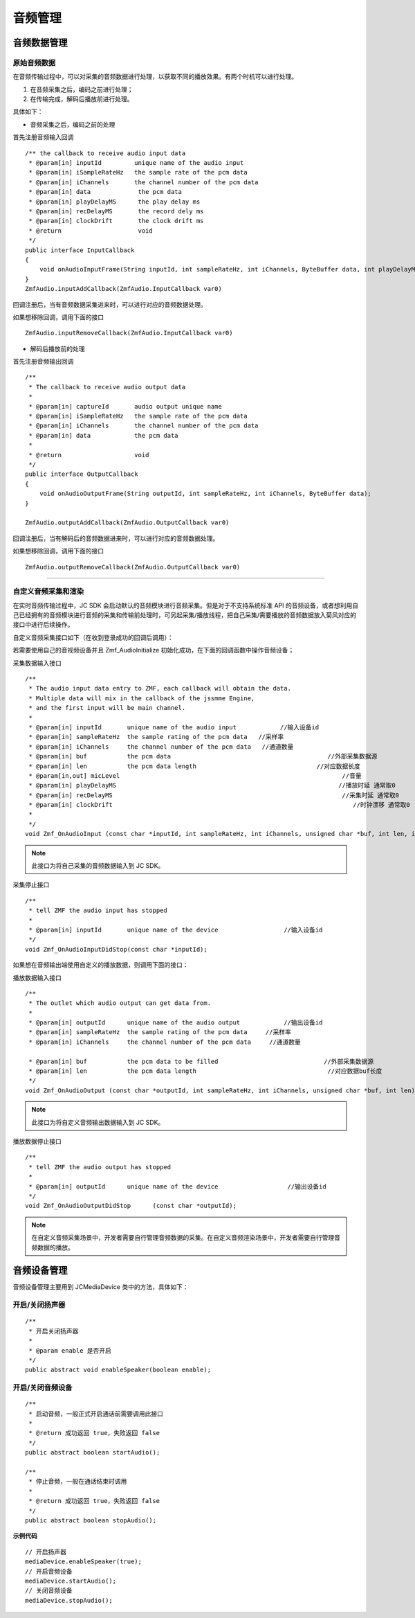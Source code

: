 .. _设备控制(android):

音频管理
=========================

.. highlight:: java

音频数据管理
---------------------------

原始音频数据
>>>>>>>>>>>>>>>>>>>>>>>>>>>>>>>>>

在音频传输过程中，可以对采集的音频数据进行处理，以获取不同的播放效果。有两个时机可以进行处理。

1. 在音频采集之后，编码之前进行处理；

2. 在传输完成，解码后播放前进行处理。

具体如下：

- 音频采集之后，编码之前的处理

首先注册音频输入回调
::
    
    /** the callback to receive audio input data
     * @param[in] inputId         unique name of the audio input
     * @param[in] iSampleRateHz   the sample rate of the pcm data
     * @param[in] iChannels       the channel number of the pcm data
     * @param[in] data             the pcm data
     * @param[in] playDelayMS      the play delay ms
     * @param[in] recDelayMS       the record dely ms
     * @param[in] clockDrift       the clock drift ms
     * @return                     void
     */
    public interface InputCallback
    {
        void onAudioInputFrame(String inputId, int sampleRateHz, int iChannels, ByteBuffer data, int playDelayMS, int recDelayMS, int clockDrift);
    }
    ZmfAudio.inputAddCallback(ZmfAudio.InputCallback var0) 
    
回调注册后，当有音频数据采集进来时，可以进行对应的音频数据处理。 

如果想移除回调，调用下面的接口
::

    ZmfAudio.inputRemoveCallback(ZmfAudio.InputCallback var0)

- 解码后播放前的处理

首先注册音频输出回调
::

    /**
     * The callback to receive audio output data
     *
     * @param[in] captureId       audio output unique name
     * @param[in] iSampleRateHz   the sample rate of the pcm data
     * @param[in] iChannels       the channel number of the pcm data
     * @param[in] data            the pcm data
     *
     * @return                    void
     */
    public interface OutputCallback
    {
        void onAudioOutputFrame(String outputId, int sampleRateHz, int iChannels, ByteBuffer data);
    }
    
    ZmfAudio.outputAddCallback(ZmfAudio.OutputCallback var0)

回调注册后，当有解码后的音频数据进来时，可以进行对应的音频数据处理。 

如果想移除回调，调用下面的接口
::

    ZmfAudio.outputRemoveCallback(ZmfAudio.OutputCallback var0)


^^^^^^^^^^^^^^^^^^^^^^^^^^^^^^^^^^^^^^^^^^^^

自定义音频采集和渲染
>>>>>>>>>>>>>>>>>>>>>>>>>>>>>>>>>>

在实时音频传输过程中，JC SDK 会启动默认的音频模块进行音频采集。但是对于不支持系统标准 API 的音频设备，或者想利用自己已经拥有的音频模块进行音频的采集和传输前处理时，可另起采集/播放线程，把自己采集/需要播放的音频数据放入菊风对应的接口中进行后续操作。

自定义音频采集接口如下（在收到登录成功的回调后调用）：

若需要使用自己的音视频设备并且 Zmf_AudioInitialize 初始化成功，在下面的回调函数中操作音频设备；

采集数据输入接口
::

    /**
     * The audio input data entry to ZMF, each callback will obtain the data.
     * Multiple data will mix in the callback of the jssmme Engine,
     * and the first input will be main channel.
     *
     * @param[in] inputId       unique name of the audio input            //输入设备id
     * @param[in] sampleRateHz  the sample rating of the pcm data   //采样率
     * @param[in] iChannels     the channel number of the pcm data   //通道数量
     * @param[in] buf           the pcm data                                           //外部采集数据源
     * @param[in] len           the pcm data length                                 //对应数据长度
     * @param[in,out] micLevel                                                             //音量
     * @param[in] playDelayMS                                                             //播放时延 通常取0
     * @param[in] recDelayMS                                                               //采集时延 通常取0
     * @param[in] clockDrift                                                                  //时钟漂移 通常取0
     *
     */
    void Zmf_OnAudioInput (const char *inputId, int sampleRateHz, int iChannels, unsigned char *buf, int len, int *micLevel, int playDelayMS, int recDelayMS, int clockDrift); 

.. note::  此接口为将自己采集的音频数据输入到 JC SDK。


采集停止接口
::

    /**
     * tell ZMF the audio input has stopped
     *
     * @param[in] inputId       unique name of the device                  //输入设备id  
     */
    void Zmf_OnAudioInputDidStop(const char *inputId);


如果想在音频输出端使用自定义的播放数据，则调用下面的接口：

播放数据输入接口
::

    /**
     * The outlet which audio output can get data from.
     *
     * @param[in] outputId      unique name of the audio output            //输出设备id      
     * @param[in] sampleRateHz  the sample rating of the pcm data     //采样率 
     * @param[in] iChannels     the channel number of the pcm data     //通道数量

     * @param[in] buf           the pcm data to be filled                             //外部采集数据源 
     * @param[in] len           the pcm data length                                    //对应数据buf长度
     */
    void Zmf_OnAudioOutput (const char *outputId, int sampleRateHz, int iChannels, unsigned char *buf, int len);

.. note::  此接口为将自定义音频输出数据输入到 JC SDK。

播放数据停止接口
::

    /**
     * tell ZMF the audio output has stopped
     *
     * @param[in] outputId      unique name of the device                   //输出设备id  
     */
    void Zmf_OnAudioOutputDidStop      (const char *outputId);


.. note:: 

     在自定义音频采集场景中，开发者需要自行管理音频数据的采集。在自定义音频渲染场景中，开发者需要自行管理音频数据的播放。


音频设备管理
---------------------------

音频设备管理主要用到 JCMediaDevice 类中的方法，具体如下：

开启/关闭扬声器
>>>>>>>>>>>>>>>>>>>>>>>>

::

    /**
     * 开启关闭扬声器
     *
     * @param enable 是否开启
     */
    public abstract void enableSpeaker(boolean enable);


开启/关闭音频设备
>>>>>>>>>>>>>>>>>>>>>>>>

::

    /**
     * 启动音频，一般正式开启通话前需要调用此接口
     *
     * @return 成功返回 true，失败返回 false
     */
    public abstract boolean startAudio();

    /**
     * 停止音频，一般在通话结束时调用
     *
     * @return 成功返回 true，失败返回 false
     */
    public abstract boolean stopAudio();


**示例代码**

::

    // 开启扬声器
    mediaDevice.enableSpeaker(true);
    // 开启音频设备
    mediaDevice.startAudio();
    // 关闭音频设备
    mediaDevice.stopAudio();